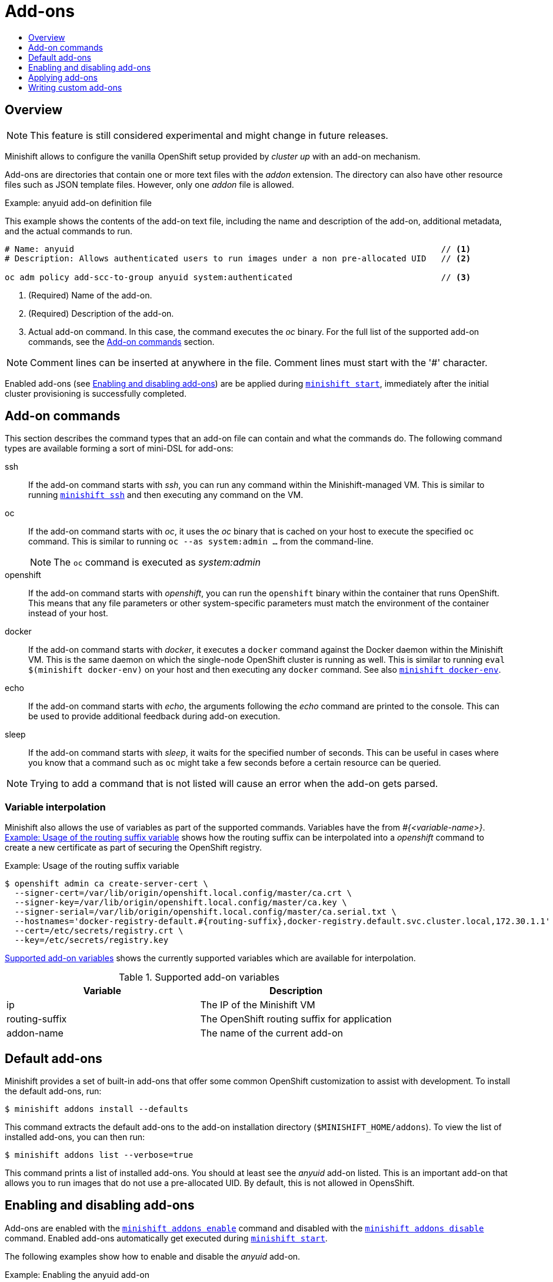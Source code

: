 [[addons]]
= Add-ons
:icons:
:toc: macro
:toc-title:
:toclevels: 1

toc::[]

[[overview]]
== Overview

NOTE: This feature is still considered experimental and might change in future releases.

Minishift allows to configure the vanilla OpenShift setup provided by _cluster up_ with an add-on mechanism.

Add-ons are directories that contain one or more text files with the _addon_ extension. The directory can also
have other resource files such as JSON template files. However, only one _addon_ file is allowed.

[[example-anyuid-addon]]
.Example: anyuid add-on definition file

This example shows the contents of the add-on text file, including the name and description of the add-on,
additional metadata, and the actual commands to run.

----
# Name: anyuid                                                                          // <1>
# Description: Allows authenticated users to run images under a non pre-allocated UID   // <2>

oc adm policy add-scc-to-group anyuid system:authenticated                              // <3>
----
<1> (Required) Name of the add-on.
<2> (Required) Description of the add-on.
<3> Actual add-on command. In this case, the command executes the _oc_ binary. For the full
list of the supported add-on commands, see the <<addon-commands>> section.

NOTE: Comment lines can be inserted at anywhere in the file. Comment lines must start with the '#' character.

Enabled add-ons (see <<enabling-disabling-addons>>) are be applied during
link:../command-ref/minishift_start{outfilesuffix}[`minishift start`], immediately after the initial
cluster provisioning is successfully completed.

[[addon-commands]]
== Add-on commands

This section describes the command types that an add-on file can contain and what the commands do.
The following command types are available forming a sort of mini-DSL for add-ons:

ssh::
If the add-on command starts with _ssh_, you can run any command within the Minishift-managed VM.
This is similar to running link:../command-ref/minishift_ssh{outfilesuffix}[`minishift ssh`] and
then executing any command on the VM.

oc::
If the add-on command starts with _oc_, it uses the _oc_ binary that is cached on your host to execute
the specified `oc` command. This is similar to running `oc --as system:admin ...` from the command-line.
+
NOTE: The `oc` command is executed as _system:admin_

openshift::
If the add-on command starts with _openshift_, you can run the `openshift` binary within
the container that runs OpenShift. This means that any file parameters or other system-specific
parameters must match the environment of the container instead of your host.

docker::
If the add-on command starts with _docker_, it executes a `docker` command against the Docker daemon
within the Minishift VM. This is the same daemon on which the single-node OpenShift cluster is
running as well. This is similar to running `eval $(minishift docker-env)` on your host and
then executing any `docker` command. See also
link:../command-ref/minishift_docker-env{outfilesuffix}[`minishift docker-env`].

echo::
If the add-on command starts with _echo_, the arguments following the _echo_ command are printed
to the console. This can be used to provide additional feedback during add-on execution.

sleep::
If the add-on command starts with _sleep_, it waits for the specified number of seconds. This can be
useful in cases where you know that a command such as `oc` might take a few seconds before a certain
resource can be queried.

NOTE: Trying to add a command that is not listed will cause an error when the add-on gets parsed.

[[addon-variable-interpolation]]
=== Variable interpolation

Minishift also allows the use of variables as part of the supported commands.
Variables have the from _#{<variable-name>}_. <<example-addon-routing-variable>>
shows how the routing suffix can be interpolated into a _openshift_ command
to create a new certificate as part of securing the OpenShift registry.

[[example-addon-routing-variable]]
.Example: Usage of the routing suffix variable
----
$ openshift admin ca create-server-cert \
  --signer-cert=/var/lib/origin/openshift.local.config/master/ca.crt \
  --signer-key=/var/lib/origin/openshift.local.config/master/ca.key \
  --signer-serial=/var/lib/origin/openshift.local.config/master/ca.serial.txt \
  --hostnames='docker-registry-default.#{routing-suffix},docker-registry.default.svc.cluster.local,172.30.1.1' \
  --cert=/etc/secrets/registry.crt \
  --key=/etc/secrets/registry.key
----

<<table-supported-addon-variables>> shows the currently supported variables
which are available for interpolation.

[[table-supported-addon-variables]]
.Supported add-on variables
|===
|Variable |Description

|ip
|The IP of the Minishift VM

|routing-suffix
|The OpenShift routing suffix for application

|addon-name
|The name of the current add-on
|===

[[default-addons]]
== Default add-ons

Minishift provides a set of built-in add-ons that offer some common OpenShift customization
to assist with development. To install the default add-ons, run:

----
$ minishift addons install --defaults
----

This command extracts the default add-ons to the add-on installation directory
(`$MINISHIFT_HOME/addons`). To view the list of installed add-ons, you can then run:

----
$ minishift addons list --verbose=true
----

This command prints a list of installed add-ons. You should at least see the _anyuid_ add-on listed.
This is an important add-on that allows you to run images that do not use a pre-allocated UID.
By default, this is not allowed in OpensShift.

[[enabling-disabling-addons]]
== Enabling and disabling add-ons

Add-ons are enabled with the link:../command-ref/minishift_addons_enable{outfilesuffix}[`minishift addons enable`]
command and disabled with the link:../command-ref/minishift_addons_disable{outfilesuffix}[`minishift addons disable`] command.
Enabled add-ons automatically get executed during link:../command-ref/minishift_start{outfilesuffix}[`minishift start`].

The following examples show how to enable and disable the _anyuid_ add-on.

[[example-enable-anyuid]]
.Example: Enabling the anyuid add-on

----
$ minishift addons enable anyuid
----

[[example-disable-anyuid]]
.Example: Disabling the anyuid add-on

----
$ minishift addons disable anyuid
----

[[addon-priorities]]
=== Add-on priorities

When you enable an add-on, you can also specify a priority as seen in
<<example-enable-registry-priority>>.

[[example-enable-registry-priority]]
.Example: Enabling the registry add-on with priority

----
$ minishift addons enable registry --priority=5
----

The add-on priority attribute determines the order in which add-ons are applied.
By default, an add-on has the priority 0. Add-ons with a lower priority value are applied first.

[[example-priority-list]]
.Example: List command output with explicit priorities

----
$ minishift addons list
- anyuid         : enabled    P(0)
- registry       : enabled    P(5)
- eap            : enabled    P(10)
----

In <<example-priority-list>>, the _anyuid_, _registry_, and _eap_ add-ons are enabled with the respective
priorities of 0, 5 and 10. This means that _anyuid_ gets applied first, followed by _registry_, and lastly
the _eap_ add-on.

NOTE: If two add-ons have the same priority the order in which they are getting applied is not
determined.

[[apply-addons]]
== Applying add-ons

Add-ons can be explicitly executed with the link:../command-ref/minishift_addons_apply{outfilesuffix}[`minishift addons apply`] command.
You can use the `apply` command for both enabled and disabled add-ons. For applying multiple add-ons with a single command specify add-on names separated by space.

The following example shows how to explicitly apply the anyuid and admin-user add-ons.

[[example-apply-anyuid-admin-user]]
.Example: Applying anyuid and admin-user add-ons

----
$ minishift addons apply anyuid admin-user
----

[[custom-addons]]
== Writing custom add-ons

To write a custom add-on, you should create a directory and in it create at least one
text file with the extension _.addon_, for example `admin-role.addon`.

This file needs to contain the _Name_ and _Description_ metadata as well as the commands
that you want to execute as a part of the add-on. <<example-admin-role>> shows the the
definition of an add-on that gives the developer user cluster-admin privileges.

[[example-admin-role]]
.Example: Add-on definition for admin-role

----
# Name: admin-role
# Description: Gives the developer user cluster-admin privileges

oc adm policy add-role-to-user cluster-admin developer
----

After you define the add-on, you can install it by running:

----
$ minishift addons install <ADDON_DIR_PATH>
----

NOTE: You can also edit your add-on directly in the Minishift add-on install directory
`$MINISHIFT_HOME/addons`. Be aware that if there is an error in the add-on, it will not show
when you run any _addons_ commands and it will not be applied during the `minishift start` process.
